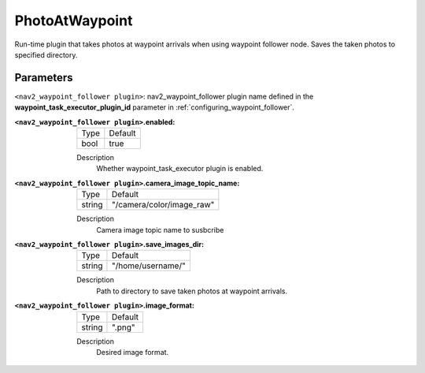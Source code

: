 .. _configuring_nav2_waypoint_follower_waypoint_task_execution_plugin:

PhotoAtWaypoint
=================

Run-time plugin that takes photos at waypoint arrivals when using waypoint follower node. Saves the taken photos to specified directory.

Parameters
**********

``<nav2_waypoint_follower plugin>``: nav2_waypoint_follower plugin name defined in the **waypoint_task_executor_plugin_id** parameter in :ref:`configuring_waypoint_follower`.

:``<nav2_waypoint_follower plugin>``.enabled:

  ============== =============================
  Type           Default                                               
  -------------- -----------------------------
  bool           true           
  ============== =============================

  Description
    Whether waypoint_task_executor plugin is enabled.


:``<nav2_waypoint_follower plugin>``.camera_image_topic_name:

  ============== =============================
  Type           Default                                               
  -------------- -----------------------------
  string         "/camera/color/image_raw"        
  ============== =============================

  Description
     Camera image topic name to susbcribe

:``<nav2_waypoint_follower plugin>``.save_images_dir:

  ============== =============================
  Type           Default                                               
  -------------- -----------------------------
  string         "/home/username/"          
  ============== =============================

  Description
    Path to directory to save taken photos at waypoint arrivals.

:``<nav2_waypoint_follower plugin>``.image_format:

  ============== =============================
  Type           Default                                               
  -------------- -----------------------------
  string         ".png"          
  ============== =============================

  Description
    Desired image format.

